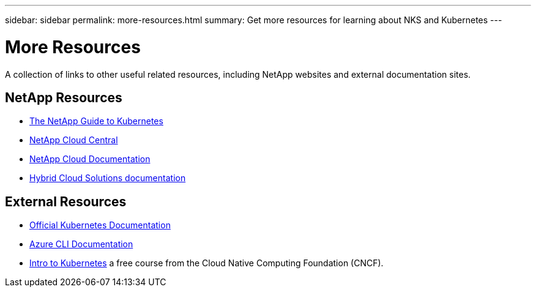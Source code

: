 ---
sidebar: sidebar
permalink: more-resources.html
summary: Get more resources for learning about NKS and Kubernetes
---

= More Resources

A collection of links to other useful related resources, including NetApp websites and external documentation sites.

== NetApp Resources

* https://cloud.netapp.com/hubfs/Guide-Kubernetes/The-NetApp-Guide-to-Kubernetes.pdf[The NetApp Guide to Kubernetes]
* https://cloud.netapp.com/home[NetApp Cloud Central]
* https://docs.netapp.com/us-en/cloud/[NetApp Cloud Documentation]
* https://docs.netapp.com/us-en/hybridcloudsolutions/[Hybrid Cloud Solutions documentation]

== External Resources

* https://kubernetes.io/docs/home/[Official Kubernetes Documentation]
* https://docs.microsoft.com/en-us/cli/azure/?view=azure-cli-latest[Azure CLI Documentation]
* https://www.cncf.io/certification/training/[Intro to Kubernetes] a free course from the Cloud Native Computing Foundation (CNCF).
